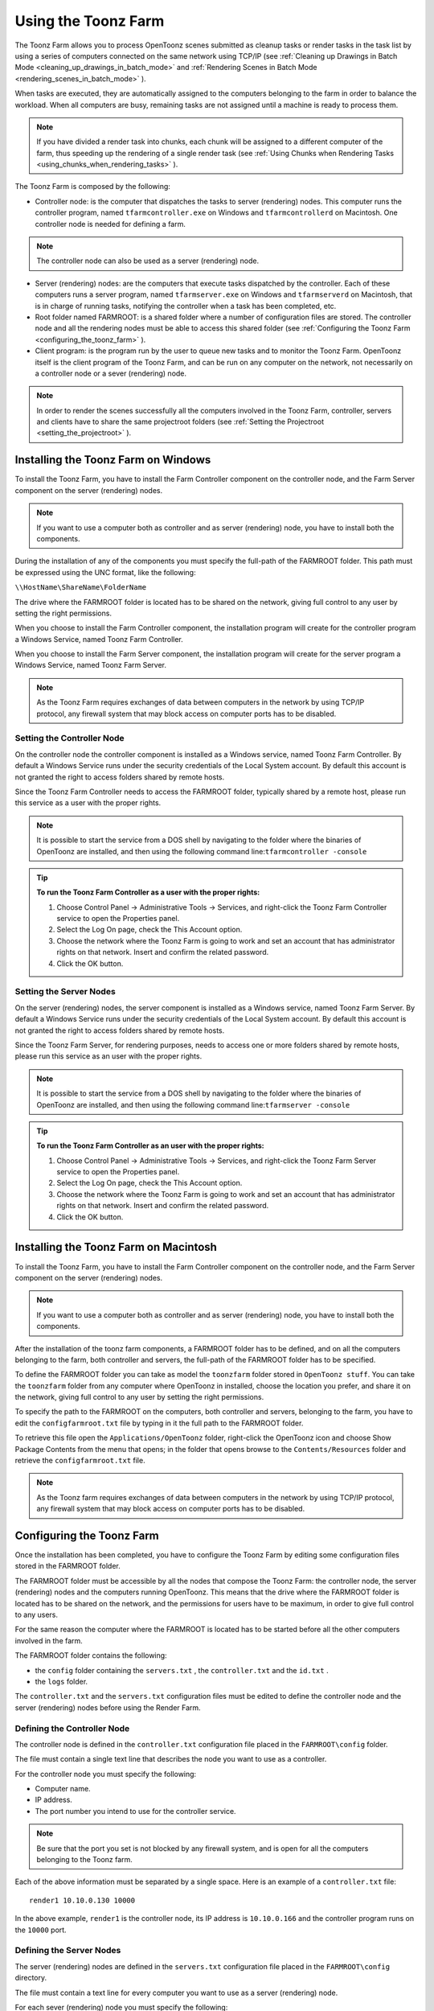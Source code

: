 .. _using_the_toonz_farm:

Using the Toonz Farm
====================
The Toonz Farm allows you to process OpenToonz scenes submitted as cleanup tasks or render tasks in the task list by using a series of computers connected on the same network using TCP/IP (see  :ref:`Cleaning up Drawings in Batch Mode <cleaning_up_drawings_in_batch_mode>`  and  :ref:`Rendering Scenes in Batch Mode <rendering_scenes_in_batch_mode>`  ). 

When tasks are executed, they are automatically assigned to the computers belonging to the farm in order to balance the workload. When all computers are busy, remaining tasks are not assigned until a machine is ready to process them. 

.. note:: If you have divided a render task into chunks, each chunk will be assigned to a different computer of the farm, thus speeding up the rendering of a single render task (see  :ref:`Using Chunks when Rendering Tasks <using_chunks_when_rendering_tasks>`  ).

The Toonz Farm is composed by the following:

- Controller node: is the computer that dispatches the tasks to server (rendering) nodes. This computer runs the controller program, named ``tfarmcontroller.exe``  on Windows and ``tfarmcontrollerd``  on Macintosh. One controller node is needed for defining a farm. 

.. note:: The controller node can also be used as a server (rendering) node.

- Server (rendering) nodes: are the computers that execute tasks dispatched by the controller. Each of these computers runs a server program, named ``tfarmserver.exe``  on Windows and ``tfarmserverd``  on Macintosh, that is in charge of running tasks, notifying the controller when a task has been completed, etc. 

- Root folder named FARMROOT: is a shared folder where a number of configuration files are stored. The controller node and all the rendering nodes must be able to access this shared folder (see  :ref:`Configuring the Toonz Farm <configuring_the_toonz_farm>`  ).

- Client program: is the program run by the user to queue new tasks and to monitor the Toonz Farm. OpenToonz itself is the client program of the Toonz Farm, and can be run on any computer on the network, not necessarily on a controller node or a sever (rendering) node. 

.. note:: In order to render the scenes successfully all the computers involved in the Toonz Farm, controller, servers and clients have to share the same projectroot folders (see  :ref:`Setting the Projectroot <setting_the_projectroot>`  ).


.. _installing_the_toonz_farm_on_windows:

Installing the Toonz Farm on Windows
------------------------------------
To install the Toonz Farm, you have to install the Farm Controller component on the controller node, and the Farm Server component on the server (rendering) nodes.

.. note:: If you want to use a computer both as controller and as server (rendering) node, you have to install both the components.

During the installation of any of the components you must specify the full-path of the FARMROOT folder. This path must be expressed using the UNC format, like the following:

``\\HostName\ShareName\FolderName`` 

The drive where the FARMROOT folder is located has to be shared on the network, giving full control to any user by setting the right permissions.

When you choose to install the Farm Controller component, the installation program will create for the controller program a Windows Service, named Toonz Farm Controller.

When you choose to install the Farm Server component, the installation program will create for the server program a Windows Service, named Toonz Farm Server.

.. note:: As the Toonz Farm requires exchanges of data between computers in the network by using TCP/IP protocol, any firewall system that may block access on computer ports has to be disabled.


.. _setting_the_controller_node:

Setting the Controller Node
'''''''''''''''''''''''''''
On the controller node the controller component is installed as a Windows service, named Toonz Farm Controller. By default a Windows Service runs under the security credentials of the Local System account. By default this account is not granted the right to access folders shared by remote hosts.

Since the Toonz Farm Controller needs to access the FARMROOT folder, typically shared by a remote host, please run this service as a user with the proper rights. 

.. note:: It is possible to start the service from a DOS shell by navigating to the folder where the binaries of OpenToonz are installed, and then using the following command line:``tfarmcontroller -console`` 

.. tip:: **To run the Toonz Farm Controller as a user with the proper rights:**

    1. Choose Control Panel  →  Administrative Tools  →  Services, and right-click the Toonz Farm Controller service to open the Properties panel.

    2. Select the Log On page, check the This Account option.

    3. Choose the network where the Toonz Farm is going to work and set an account that has administrator rights on that network. Insert and confirm the related password.

    4. Click the OK button.


.. _setting_the_server_nodes:

Setting the Server Nodes
''''''''''''''''''''''''
On the server (rendering) nodes, the server component is installed as a Windows service, named Toonz Farm Server. By default a Windows Service runs under the security credentials of the Local System account. By default this account is not granted the right to access folders shared by remote hosts.

Since the Toonz Farm Server, for rendering purposes, needs to access one or more folders shared by remote hosts, please run this service as an user with the proper rights. 

.. note:: It is possible to start the service from a DOS shell by navigating to the folder where the binaries of OpenToonz are installed, and then using the following command line:``tfarmserver -console`` 

.. tip:: **To run the Toonz Farm Controller as an user with the proper rights:**

    1. Choose Control Panel  →  Administrative Tools  →  Services, and right-click the Toonz Farm Server service to open the Properties panel.

    2. Select the Log On page, check the This Account option.

    3. Choose the network where the Toonz Farm is going to work and set an account that has administrator rights on that network. Insert and confirm the related password.

    4. Click the OK button.


.. _installing_the_toonz_farm_on_macintosh:

Installing the Toonz Farm on Macintosh
--------------------------------------
To install the Toonz Farm, you have to install the Farm Controller component on the controller node, and the Farm Server component on the server (rendering) nodes. 

.. note:: If you want to use a computer both as controller and as server (rendering) node, you have to install both the components.

After the installation of the toonz farm components, a FARMROOT folder has to be defined, and on all the computers belonging to the farm, both controller and servers, the full-path of the FARMROOT folder has to be specified.

To define the FARMROOT folder you can take as model the ``toonzfarm``  folder stored in ``OpenToonz stuff``. You can take the ``toonzfarm``  folder from any computer where OpenToonz in installed, choose the location you prefer, and share it on the network, giving full control to any user by setting the right permissions.

To specify the path to the FARMROOT on the computers, both controller and servers, belonging to the farm, you have to edit the ``configfarmroot.txt``  file by typing in it the full path to the FARMROOT folder.

To retrieve this file open the ``Applications/OpenToonz`` folder, right-click the OpenToonz icon and choose Show Package Contents from the menu that opens; in the folder that opens browse to the ``Contents/Resources``  folder and retrieve the ``configfarmroot.txt``  file.

.. note:: As the Toonz farm requires exchanges of data between computers in the network by using TCP/IP protocol, any firewall system that may block access on computer ports has to be disabled.


.. _configuring_the_toonz_farm:

Configuring the Toonz Farm
--------------------------
Once the installation has been completed, you have to configure the Toonz Farm by editing some configuration files stored in the FARMROOT folder.

The FARMROOT folder must be accessible by all the nodes that compose the Toonz Farm: the controller node, the server (rendering) nodes and the computers running OpenToonz. This means that the drive where the FARMROOT folder is located has to be shared on the network, and the permissions for users have to be maximum, in order to give full control to any users.

For the same reason the computer where the FARMROOT is located has to be started before all the other computers involved in the farm.

The FARMROOT folder contains the following:

- the ``config``  folder containing the ``servers.txt`` , the ``controller.txt`` and the ``id.txt`` .

- the ``logs``  folder.

The ``controller.txt`` and the ``servers.txt``  configuration files must be edited to define the controller node and the server (rendering) nodes before using the Render Farm.


.. _defining_the_controller_node:

Defining the Controller Node
''''''''''''''''''''''''''''
The controller node is defined in the ``controller.txt`` configuration file placed in the ``FARMROOT\config``  folder. 

The file must contain a single text line that describes the node you want to use as a controller.

For the controller node you must specify the following:

- Computer name. 

- IP address. 

- The port number you intend to use for the controller service. 

.. note:: Be sure that the port you set is not blocked by any firewall system, and is open for all the computers belonging to the Toonz farm.

Each of the above information must be separated by a single space. Here is an example of a ``controller.txt``  file:



::

    render1 10.10.0.130 10000

In the above example, ``render1``  is the controller node, its IP address is ``10.10.0.166``  and the controller program runs on the ``10000``  port.


.. _defining_the_server_nodes:

Defining the Server Nodes
'''''''''''''''''''''''''
The server (rendering) nodes are defined in the ``servers.txt``  configuration file placed in the ``FARMROOT\config``  directory.

The file must contain a text line for every computer you want to use as a server (rendering) node.

For each sever (rendering) node you must specify the following:

- Computer name.

- IP address. 

- The port number you intend to use for the server service.

.. note:: Be sure that the port you set is not blocked by any firewall system, and is open for all the computers belonging to the Toonz Farm.

The above information must be separated by a single space. Here is an example of a ``servers.txt``  file:



::

    render1 10.10.0.166 8002



::

    render2 10.10.0.195 8002



::

    render3 10.10.0.111 8002



::

    render4 10.10.0.180 8002

In the above example, ``render1``  is a server node whose IP address is ``10.10.0.166``  and the server program runs on the ``8002``  port; ``render2``  is a server node whose IP address is ``10.10.0.195``  and the server program runs on the ``8002``  port; etc.

If you want to add or remove a server (rendering) node from the ``servers.txt``  file, you have to restart the controller node in order to make the changes effective.


.. _defining_the_toonz_farm_in_toonz:

Defining the Toonz Farm in OpenToonz
''''''''''''''''''''''''''''''''''''
OpenToonz is the Toonz Farm client program: it allows you to submit new tasks and monitor the status of the farm. 

If the computer where you run OpenToonz is a controller or a server (rendering) node for the Toonz Farm, no further settings are required. 

If the computer is neither a controller nor a server (rendering) node for the Toonz Farm, the FARMROOT has to be defined.

.. tip:: **To define the FARMROOT in Toonz:**

    1. Run OpenToonz and go to the Farm room.

    2. In the Batch Servers pane, set the **Process with:** option menu to **Render Farm**.

    3. In the dialog that opens specify the full path to the **FARMROOT** folder.

    4. Click the **OK** button.


Using the Toonz Farm
--------------------
In OpenToonz you can find the Farm room that allows you to monitor the farm processes. This room contains two main windows: the Tasks window and the Batch Servers window.

The render farm can be monitored by using both the Tasks pane, where the list of tasks can be managed and executed, and the Servers pane, where the computers executing the tasks can be managed.

.. note:: All shared disks involved in the task processing, i.e. disks where files resulting from the task execution have to be written, must be shared granting *full permissions* to any user, otherwise tasks execution will not succeed. For Windows, disks must have a Share Permission set to Full Control for Everyone; for Macintosh, the sharing settings must allow any user to read from and write to disks.


.. _monitoring_the_server_nodes:

Monitoring the Server Nodes
'''''''''''''''''''''''''''
The Batch Servers pane is divided in three areas: at the top there’s an option menu to set whether the tasks execution has to be performed with the Local computer or with the Render Farm; then there is the list of server (rendering) nodes in the farm; at the bottom you can see information about the server currently selected in the list. 

The server (rendering) nodes included in the list are those defined in the ``server.txt``  configuration file (see  :ref:`Defining the Server Nodes <defining_the_server_nodes>`  ). If a server node is down at the controller startup, it will not be available in the farm: this means that all the server nodes *must be up before* starting up the controller node. For the same reason if you want to restart or shut down a server (rendering) node, you have to restart the controller node in order to make the changes effective.

If the **Process with:** option menu is set to **Local**, all the tasks you run will be executed by the local computer; if it's set to **Render Farm**, the tasks will be executed by the Toonz Farm.

.. note:: When you select **Render Farm** you could be prompted to define the **FARMROOT** (see  :ref:`Defining the Toonz Farm in Toonz <defining_the_toonz_farm_in_toonz>`  ). 

When a server is selected in the list, the following related information are displayed in the area at the bottom of the window:

- **Name:** displays the name of the server (rendering) node. 

- **IP Address:** displays its IP address.

- **Port Number:** displays the port number used to exchange data with the farm.

- **Tasks:** displays the task being executed.

- **State:** displays if the server is **Ready**, **Busy** or **Down**. 

 .. note:: A server node state may be down if the server port you set is blocked by a firewall system, and is not open for all the computers belonging to the Toonz Farm (see  :ref:`Defining the Server Nodes <defining_the_server_nodes>`  ).

- **Number of CPU:** displays the number of CPUs available on the server.

- **Physical Memory:** displays the amount of physical memory available on the server.

.. tip:: **To use the Local computer to execute tasks:**

    Set the **Process with:** option menu to **Local**.

.. tip:: **To use the Toonz Farm to execute tasks:**

    Set the **Process with:** option menu to **Render Farm**.


.. _checking_the_toonz_farm_processing:

Checking the Toonz Farm Processing
''''''''''''''''''''''''''''''''''
When the Toonz Farm is used, any problem that may be experienced during the processing is recorded in LOG files, that can be opened and used to diagnose problems.

The LOG files are saved in the ``OpenToonz stuff\toonzfarm``  folder of the computer experiencing the problem; each LOG refers to the processing performed by that computer only.

The LOG files that may be generated by the Toonz Farm processing are the following:

- server.log logs all the operations concerning the server computer activity. 

- controller.log logs all the operations concerning the controller computer activity. 

- tcomposer.log logs all the operations concerning the render activity performed by the server computers. 

- tcleanup.log logs all the operations concerning the cleanup activity performed by the server computers. 

